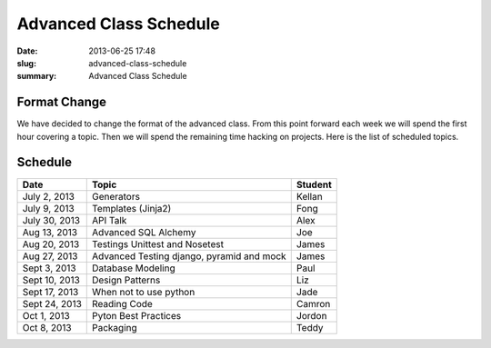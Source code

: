 Advanced Class Schedule
#######################

:date: 2013-06-25 17:48
:slug: advanced-class-schedule
:summary: Advanced Class Schedule

Format Change
-------------

We have decided to change the format of the advanced class. From this point forward each week we will spend the first hour covering a topic. Then we will spend the remaining time hacking on projects. Here is the list of scheduled topics.

Schedule
--------

+-------------+----------------------------------------------+--------+
| Date        | Topic                                        |Student |
+=============+==============================================+========+
|July 2, 2013 | Generators                                   | Kellan |
+-------------+----------------------------------------------+--------+
|July 9, 2013 | Templates (Jinja2)                           | Fong   |
+-------------+----------------------------------------------+--------+
|July 30, 2013| API Talk                                     | Alex   |
+-------------+----------------------------------------------+--------+
|Aug 13, 2013 | Advanced SQL Alchemy                         | Joe    |
+-------------+----------------------------------------------+--------+
|Aug 20, 2013 | Testings Unittest and Nosetest               | James  |
+-------------+----------------------------------------------+--------+
|Aug 27, 2013 | Advanced Testing django, pyramid and mock    | James  |
+-------------+----------------------------------------------+--------+
|Sept 3, 2013 | Database Modeling                            | Paul   |
+-------------+----------------------------------------------+--------+
|Sept 10, 2013| Design Patterns                              | Liz    |
+-------------+----------------------------------------------+--------+
|Sept 17, 2013| When not to use python                       | Jade   |
+-------------+----------------------------------------------+--------+
|Sept 24, 2013| Reading Code                                 | Camron |
+-------------+----------------------------------------------+--------+
|Oct 1, 2013  | Pyton Best Practices                         | Jordon |
+-------------+----------------------------------------------+--------+
|Oct 8, 2013  | Packaging                                    | Teddy  |
+-------------+----------------------------------------------+--------+

